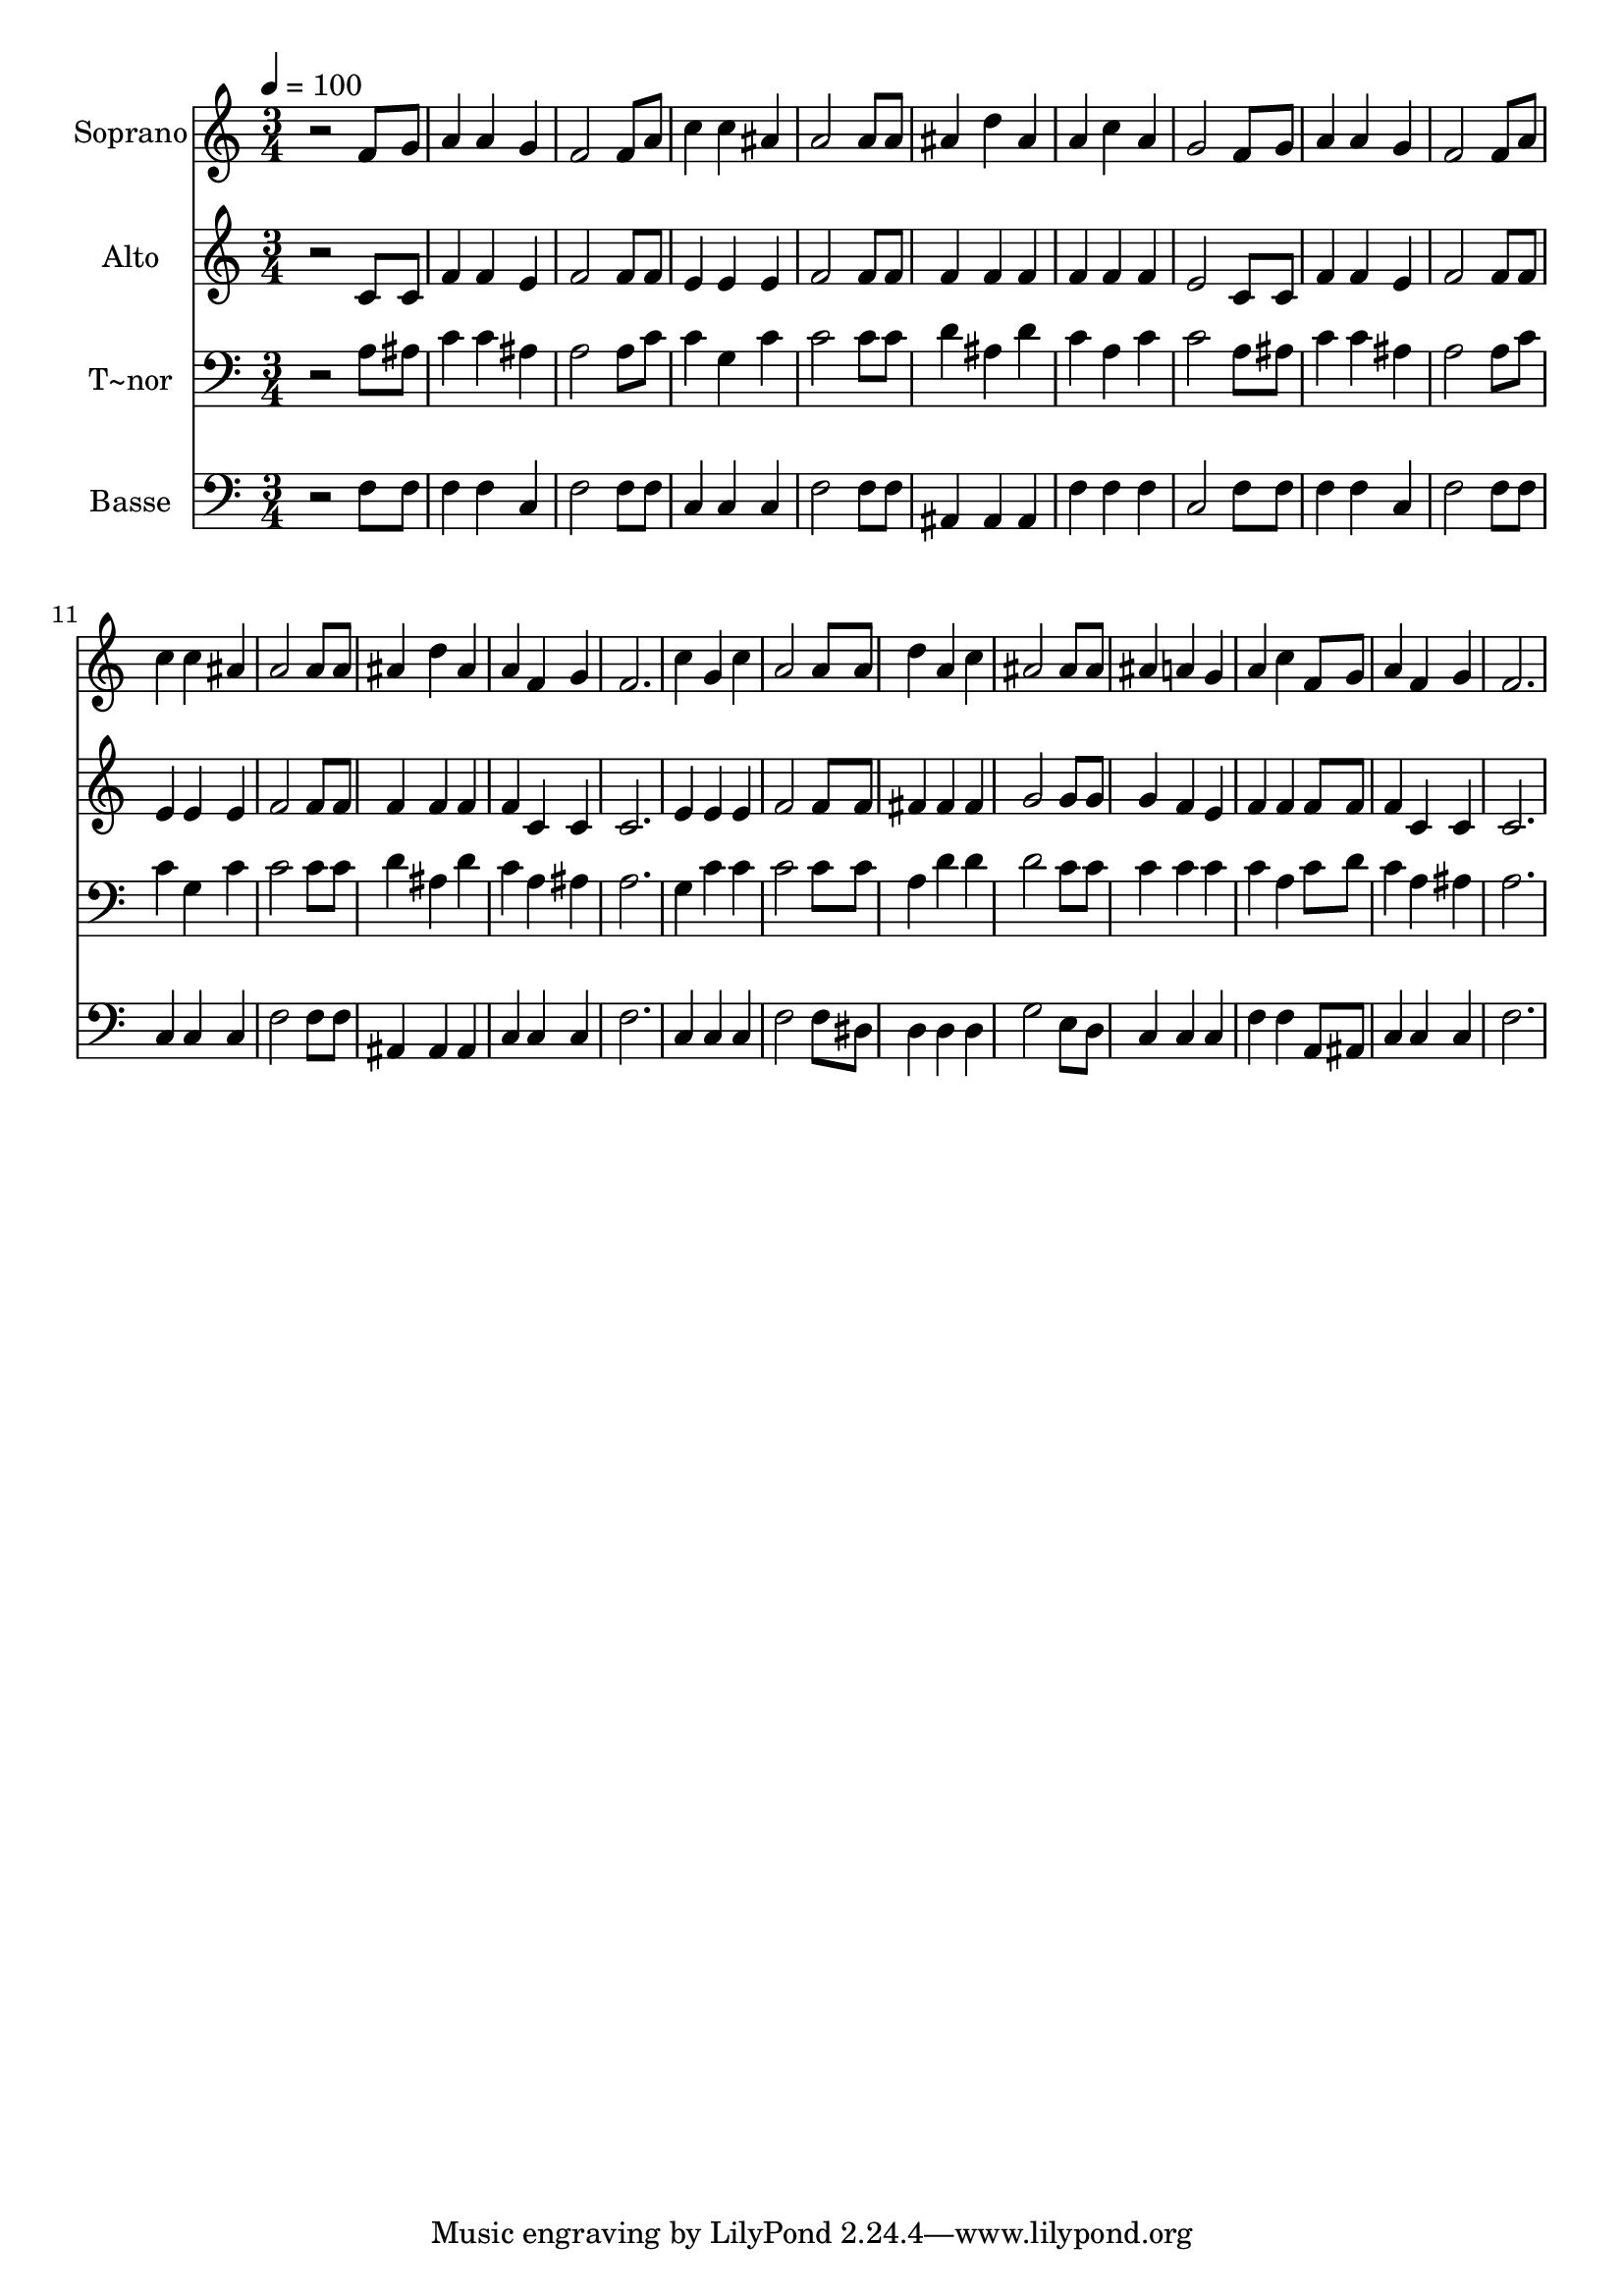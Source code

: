% Lily was here -- automatically converted by /usr/bin/midi2ly from 582.mid
\version "2.14.0"

\layout {
  \context {
    \Voice
    \remove "Note_heads_engraver"
    \consists "Completion_heads_engraver"
    \remove "Rest_engraver"
    \consists "Completion_rest_engraver"
  }
}

trackAchannelA = {
  
  \time 3/4 
  
  \tempo 4 = 100 
  
}

trackA = <<
  \context Voice = voiceA \trackAchannelA
>>


trackBchannelA = {
  
  \set Staff.instrumentName = "Soprano"
  
}

trackBchannelB = \relative c {
  r2 f'8 g 
  | % 2
  a4 a g 
  | % 3
  f2 f8 a 
  | % 4
  c4 c ais 
  | % 5
  a2 a8 a 
  | % 6
  ais4 d ais 
  | % 7
  a c a 
  | % 8
  g2 f8 g 
  | % 9
  a4 a g 
  | % 10
  f2 f8 a 
  | % 11
  c4 c ais 
  | % 12
  a2 a8 a 
  | % 13
  ais4 d ais 
  | % 14
  a f g 
  | % 15
  f2. 
  | % 16
  c'4 g c 
  | % 17
  a2 a8 a 
  | % 18
  d4 a c 
  | % 19
  ais2 ais8 ais 
  | % 20
  ais4 a g 
  | % 21
  a c f,8 g 
  | % 22
  a4 f g 
  | % 23
  f2. 
  | % 24
  
}

trackB = <<
  \context Voice = voiceA \trackBchannelA
  \context Voice = voiceB \trackBchannelB
>>


trackCchannelA = {
  
  \set Staff.instrumentName = "Alto"
  
}

trackCchannelC = \relative c {
  r2 c'8 c 
  | % 2
  f4 f e 
  | % 3
  f2 f8 f 
  | % 4
  e4 e e 
  | % 5
  f2 f8 f 
  | % 6
  f4 f f 
  | % 7
  f f f 
  | % 8
  e2 c8 c 
  | % 9
  f4 f e 
  | % 10
  f2 f8 f 
  | % 11
  e4 e e 
  | % 12
  f2 f8 f 
  | % 13
  f4 f f 
  | % 14
  f c c 
  | % 15
  c2. 
  | % 16
  e4 e e 
  | % 17
  f2 f8 f 
  | % 18
  fis4 fis fis 
  | % 19
  g2 g8 g 
  | % 20
  g4 f e 
  | % 21
  f f f8 f 
  | % 22
  f4 c c 
  | % 23
  c2. 
  | % 24
  
}

trackC = <<
  \context Voice = voiceA \trackCchannelA
  \context Voice = voiceB \trackCchannelC
>>


trackDchannelA = {
  
  \set Staff.instrumentName = "T~nor"
  
}

trackDchannelC = \relative c {
  r2 a'8 ais 
  | % 2
  c4 c ais 
  | % 3
  a2 a8 c 
  | % 4
  c4 g c 
  | % 5
  c2 c8 c 
  | % 6
  d4 ais d 
  | % 7
  c a c 
  | % 8
  c2 a8 ais 
  | % 9
  c4 c ais 
  | % 10
  a2 a8 c 
  | % 11
  c4 g c 
  | % 12
  c2 c8 c 
  | % 13
  d4 ais d 
  | % 14
  c a ais 
  | % 15
  a2. 
  | % 16
  g4 c c 
  | % 17
  c2 c8 c 
  | % 18
  a4 d d 
  | % 19
  d2 c8 c 
  | % 20
  c4 c c 
  | % 21
  c a c8 d 
  | % 22
  c4 a ais 
  | % 23
  a2. 
  | % 24
  
}

trackD = <<

  \clef bass
  
  \context Voice = voiceA \trackDchannelA
  \context Voice = voiceB \trackDchannelC
>>


trackEchannelA = {
  
  \set Staff.instrumentName = "Basse"
  
}

trackEchannelC = \relative c {
  r2 f8 f 
  | % 2
  f4 f c 
  | % 3
  f2 f8 f 
  | % 4
  c4 c c 
  | % 5
  f2 f8 f 
  | % 6
  ais,4 ais ais 
  | % 7
  f' f f 
  | % 8
  c2 f8 f 
  | % 9
  f4 f c 
  | % 10
  f2 f8 f 
  | % 11
  c4 c c 
  | % 12
  f2 f8 f 
  | % 13
  ais,4 ais ais 
  | % 14
  c c c 
  | % 15
  f2. 
  | % 16
  c4 c c 
  | % 17
  f2 f8 dis 
  | % 18
  d4 d d 
  | % 19
  g2 e8 d 
  | % 20
  c4 c c 
  | % 21
  f f a,8 ais 
  | % 22
  c4 c c 
  | % 23
  f2. 
  | % 24
  
}

trackE = <<

  \clef bass
  
  \context Voice = voiceA \trackEchannelA
  \context Voice = voiceB \trackEchannelC
>>


\score {
  <<
    \context Staff=trackB \trackA
    \context Staff=trackB \trackB
    \context Staff=trackC \trackA
    \context Staff=trackC \trackC
    \context Staff=trackD \trackA
    \context Staff=trackD \trackD
    \context Staff=trackE \trackA
    \context Staff=trackE \trackE
  >>
  \layout {}
  \midi {}
}
